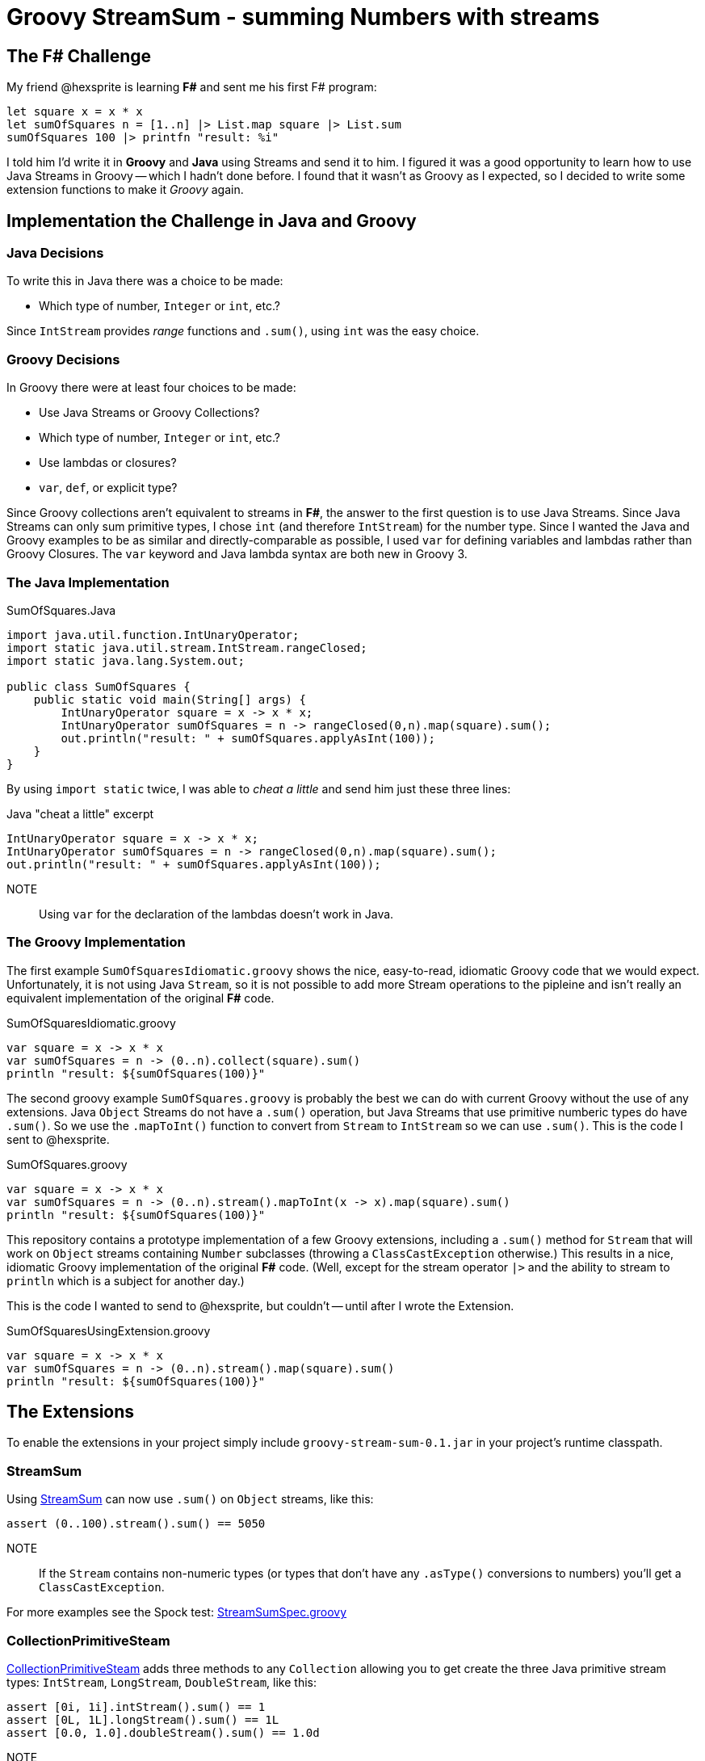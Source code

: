 = Groovy StreamSum - summing Numbers with streams

== The F# Challenge

My friend @hexsprite is learning *F#* and sent me his first F# program:

[source]
----
let square x = x * x
let sumOfSquares n = [1..n] |> List.map square |> List.sum
sumOfSquares 100 |> printfn "result: %i"
----

I told him I'd write it in *Groovy* and *Java* using Streams and send it to him. I figured it was
a good opportunity to learn how to use Java Streams in Groovy -- which I hadn't done before. I
found that it wasn't as Groovy as I expected, so I decided to write some extension functions to make it
_Groovy_ again.

== Implementation the Challenge in Java and Groovy


=== Java Decisions

To write this in Java there was a choice to be made:

* Which type of number, `Integer` or `int`, etc.?

Since `IntStream` provides _range_ functions and `.sum()`, using `int` was the easy choice.

=== Groovy Decisions

In Groovy there were at least four choices to be made:

* Use Java Streams or Groovy Collections?
* Which type of number, `Integer` or `int`, etc.?
* Use lambdas or closures?
* `var`, `def`, or explicit type?

Since Groovy collections aren't equivalent to streams in *F#*, the answer to the first question is to use Java Streams. Since Java Streams can only sum primitive types, I chose `int` (and therefore `IntStream`) for the number type. Since I wanted the Java and Groovy examples to be as similar and directly-comparable as possible, I used `var` for defining variables and lambdas rather than Groovy Closures. The `var` keyword and Java lambda syntax are both new in Groovy 3.

=== The Java Implementation

.SumOfSquares.Java
[source,java]
----
import java.util.function.IntUnaryOperator;
import static java.util.stream.IntStream.rangeClosed;
import static java.lang.System.out;

public class SumOfSquares {
    public static void main(String[] args) {
        IntUnaryOperator square = x -> x * x;
        IntUnaryOperator sumOfSquares = n -> rangeClosed(0,n).map(square).sum();
        out.println("result: " + sumOfSquares.applyAsInt(100));
    }
}
----

By using `import static` twice, I was able to _cheat a little_ and send him just these three lines:

.Java "cheat a little" excerpt
[source,java]
----
IntUnaryOperator square = x -> x * x;
IntUnaryOperator sumOfSquares = n -> rangeClosed(0,n).map(square).sum();
out.println("result: " + sumOfSquares.applyAsInt(100));
----

NOTE:: Using `var` for the declaration of the lambdas doesn't work in Java.


=== The Groovy Implementation

The first example `SumOfSquaresIdiomatic.groovy` shows the nice, easy-to-read, idiomatic Groovy code that we
would expect. Unfortunately, it is not using Java `Stream`, so it is not possible to add more Stream operations
to the pipleine and isn't really an equivalent implementation of the original *F#* code.

.SumOfSquaresIdiomatic.groovy
[source,groovy]
----
var square = x -> x * x
var sumOfSquares = n -> (0..n).collect(square).sum()
println "result: ${sumOfSquares(100)}"
----

The second groovy example `SumOfSquares.groovy` is probably the best we can do with current Groovy without the use of any extensions. Java `Object` Streams do not have a `.sum()` operation, but Java Streams that use primitive numberic types do have `.sum()`. So we use the `.mapToInt()` function to convert from `Stream` to `IntStream` so we can use `.sum()`. This is the code I sent to @hexsprite.

.SumOfSquares.groovy
[source,groovy]
----
var square = x -> x * x
var sumOfSquares = n -> (0..n).stream().mapToInt(x -> x).map(square).sum()
println "result: ${sumOfSquares(100)}"
----

This repository contains a prototype implementation of a few Groovy extensions, including a `.sum()` method for `Stream` that will work on `Object` streams containing `Number` subclasses (throwing a `ClassCastException` otherwise.) This results in a nice, idiomatic Groovy implementation of the original *F#* code.  (Well, except for the stream operator `|>` and the ability to stream to `println` which is a subject for another day.)

This is the code I wanted to send to @hexsprite, but couldn't -- until after I wrote the Extension.

.SumOfSquaresUsingExtension.groovy
[source,groovy]
----
var square = x -> x * x
var sumOfSquares = n -> (0..n).stream().map(square).sum()
println "result: ${sumOfSquares(100)}"
----

== The Extensions

To enable the extensions in your project simply include `groovy-stream-sum-0.1.jar` in your project's runtime classpath.

=== StreamSum

Using link:src/main/groovy/com/msgilligan/groovy/streamsum/StreamSum.groovy[StreamSum] can now use `.sum()` on `Object` streams, like this:

[source,groovy]
----
assert (0..100).stream().sum() == 5050
----

NOTE:: If the `Stream` contains non-numeric types (or types that don't have any `.asType()` conversions to numbers) you'll get a `ClassCastException`.

For more examples see the Spock test: link:src/test/groovy/com/msgilligan/groovy/streamsum/StreamSumSpec.groovy[StreamSumSpec.groovy]

=== CollectionPrimitiveSteam

link:src/main/groovy/com/msgilligan/groovy/streamsum/CollectionPrimitiveStream.groovy[CollectionPrimitiveSteam] adds three methods to any `Collection` allowing you to get create the three Java primitive stream types: `IntStream`, `LongStream`, `DoubleStream`, like this:

[source,groovy]
----
assert [0i, 1i].intStream().sum() == 1
assert [0L, 1L].longStream().sum() == 1L
assert [0.0, 1.0].doubleStream().sum() == 1.0d
----

NOTE:: If the `Collection` contains non-numeric types (or types that don't have any `.asType()` conversions to numbers) you'll get a `ClassCastException`.

For more examples see the Spock test: link:src/test/groovy/com/msgilligan/groovy/streamsum/CollectionPrimitiveStreamSpec.groovy[CollectionPrimitiveStreamSpec.groovy]


